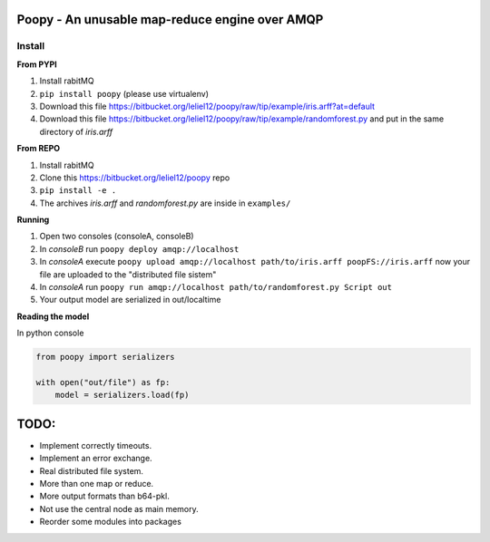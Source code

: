 
Poopy - An unusable map-reduce engine over AMQP
-----------------------------------------------

Install
^^^^^^^

**From PYPI**

#. Install rabitMQ
#. ``pip install poopy`` (please use virtualenv)
#. Download this file
   https://bitbucket.org/leliel12/poopy/raw/tip/example/iris.arff?at=default
#. Download this file
   https://bitbucket.org/leliel12/poopy/raw/tip/example/randomforest.py
   and put in the same directory of *iris.arff*

**From REPO**

#. Install rabitMQ
#. Clone this https://bitbucket.org/leliel12/poopy repo
#. ``pip install -e .``
#. The archives *iris.arff* and *randomforest.py* are inside in ``examples/``

**Running**

#. Open two consoles (consoleA, consoleB)
#. In *consoleB* run ``poopy deploy amqp://localhost``
#. In *consoleA* execute
   ``poopy upload amqp://localhost path/to/iris.arff poopFS://iris.arff``
   now your file are uploaded to the "distributed file sistem"
#. In *consoleA* run
   ``poopy run amqp://localhost path/to/randomforest.py Script out``
#. Your output model are serialized in out/localtime


**Reading the model**

In python console

.. code-block:: python

    from poopy import serializers

    with open("out/file") as fp:
        model = serializers.load(fp)


TODO:
-----

- Implement correctly timeouts.
- Implement an error exchange.
- Real distributed file system.
- More than one map or reduce.
- More output formats than b64-pkl.
- Not use the central node as main memory.
- Reorder some modules into packages


